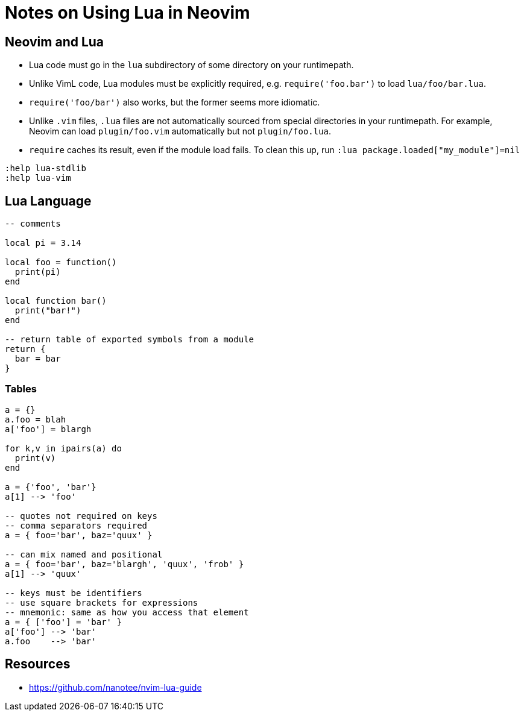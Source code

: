 = Notes on Using Lua in Neovim

== Neovim and Lua

* Lua code must go in the `lua` subdirectory of some directory on your
  runtimepath.

* Unlike VimL code, Lua modules must be explicitly required, e.g.
  `require('foo.bar')` to load `lua/foo/bar.lua`.

* `require('foo/bar')` also works, but the former seems more idiomatic.

* Unlike `.vim` files, `.lua` files are not automatically sourced from special
  directories in your runtimepath. For example, Neovim can load `plugin/foo.vim`
  automatically but not `plugin/foo.lua`.

* `require` caches its result, even if the module load fails. To clean this up,
  run `:lua package.loaded["my_module"]=nil`

----
:help lua-stdlib
:help lua-vim
----

== Lua Language

[source,lua]
----
-- comments

local pi = 3.14

local foo = function()
  print(pi)
end

local function bar()
  print("bar!")
end

-- return table of exported symbols from a module
return {
  bar = bar
}
----

=== Tables

[source,lua]
----
a = {}
a.foo = blah
a['foo'] = blargh

for k,v in ipairs(a) do
  print(v)
end

a = {'foo', 'bar'}
a[1] --> 'foo'

-- quotes not required on keys
-- comma separators required
a = { foo='bar', baz='quux' }

-- can mix named and positional
a = { foo='bar', baz='blargh', 'quux', 'frob' }
a[1] --> 'quux'

-- keys must be identifiers
-- use square brackets for expressions
-- mnemonic: same as how you access that element
a = { ['foo'] = 'bar' }
a['foo'] --> 'bar'
a.foo    --> 'bar'

----

== Resources

* https://github.com/nanotee/nvim-lua-guide
